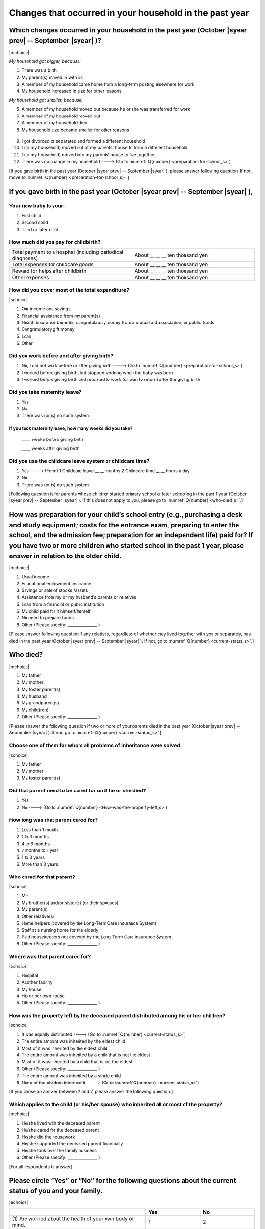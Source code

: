 ==============================================================
Changes that occurred in your household in the past year
==============================================================

.. todo:: 無配偶票

Which changes occurred in your household in the past year (October |syear prev| -- September |syear|  )?
===============================================================================================================

|mchoice|

*My household got bigger, because:*

1. There was a birth
2. My parent(s) moved in with us
3. A member of my household came home from a long-term posting elsewhere for work
4. My household increased in size for other reasons

*My household got smaller, because:*

5. A member of my household moved out because he or she was transferred for work
6. A member of my household moved out
7. A member of my household died
8. My household size became smaller for other reasons
 \
9. I got divorced or separated and formed a different household
10. I (or my household) moved out of my parents’ house to form a different household
11. I (or my household) moved into my parents’ house to live together
12. There was no change in my household ----> (Go to :numref:`Q{number} <preparation-for-school_s>`)


[If you gave birth in the past year (October |syear prev| -- September |syear|  ), please answer following question. If not, move to :numref:`Q{number} <preparation-for-school_s>`.]

If you gave birth in the past year (October |syear prev| -- September |syear|  ),
===========================================================================================

Your new baby is your:
---------------------------------------------------

1. First child
2. Second child
3. Third or later child


How much did you pay for childbirth?
-------------------------------------------

.. list-table::
   :header-rows: 0
   :widths: 3, 3

   * - Total payment to a hospital (including periodical diagnoses)
     - About \__ __ __ ten thousand yen
   * - Total expenses for childcare goods
     - About \__ __ __ ten thousand yen
   * - Reward for helps after childbirth
     - About \__ __ __ ten thousand yen
   * - Other expenses
     - About \__ __ __ ten thousand yen


How did you cover most of the total expenditure?
--------------------------------------------------------

|schoice|

1. Our income and savings
2. Financial assistance from my parent(s)
3. Health insurance benefits, congratulatory money from a mutual aid association, or public funds
4. Congratulatory gift money
5. Loan
6. Other


Did you work before and after giving birth?
-------------------------------------------------

1. No, I did not work before or after giving birth ----> (Go to :numref:`Q{number} <preparation-for-school_s>`)
2. I worked before giving birth, but stopped working when the baby was born
3. I worked before giving birth and returned to work (or plan to return) after the giving birth


Did you take maternity leave?
---------------------------------

1. Yes
2. No
3. There was (or is) no such system

If you took maternity leave, how many weeks did you take?
^^^^^^^^^^^^^^^^^^^^^^^^^^^^^^^^^^^^^^^^^^^^^^^^^^^^^^^^^^^^^

 \__ __ weeks before giving birth

 \__ __ weeks after giving birth

.. jump::
   If you stopped working after giving birth, go to :numref:`Q{number} <preparation-for-school_s>`.

Did you use the childcare leave system or childcare time?
------------------------------------------------------------

1. Yes ----> (Form) 1 Childcare leave __ __ months \     2 Childcare time __ __ hours a day
2. No
3. There was (or is) no such system


[Following question is for parents whose children started primary school or later schooling in the past 1 year (October  |syear prev|  -- September |syear|  ). If this does not apply to you, please go to :numref:`Q{number} <who-died_s>`.]

.. _preparation-for-school_s:

How was preparation for your child’s school entry (e.g., purchasing a desk and study equipment; costs for the entrance exam, preparing to enter the school, and the admission fee; preparation for an independent life) paid for? If you have two or more children who started school in the past 1 year, please answer in relation to the older child.
===========================================================================================================================================================================================================================================================================================================================================================================

|mchoice|

1. Usual income
2. Educational endowment insurance
3. Savings or sale of stocks /assets
4. Assistance from my or my husband’s parents or relatives
5. Loan from a financial or public institution
6. My child paid for it himself/herself
7. No need to prepare funds
8. Other (Please specify: _______________ )


[Please answer following question if any relatives, regardless of whether they lived together with you or separately, has died in the past year (October  |syear prev|  -- September |syear|  ). If not, go to :numref:`Q{number} <current-status_s>`.]

.. _who-died_s:

Who died?
===============

|mchoice|

1. My father
2. My mother
3. My foster parent(s)
4. My husband
5. My grandparent(s)
6. My child(ren)
7. Other (Please specify: _______________ )

[Please answer the following question if two or more of your parents died in the past year (October  |syear prev|  -- September |syear|  ). If not, go to  :numref:`Q{number} <current-status_s>`.]

Choose one of them for whom all problems of inheritance were solved.
-------------------------------------------------------------------------------------------------------------------------------------------------------------------------------------

|schoice|

1. My father
2. My mother
3. My foster parent(s)


Did that parent need to be cared for until he or she died?
------------------------------------------------------------------

1. Yes
2. No ----> (Go to :numref:`Q{number} <How-was-the-property-left_s>`)

How long was that parent cared for?
----------------------------------------

1. Less than 1 month
2. 1 to 3 months
3. 4 to 6 months
4. 7 months to 1 year
5. 1 to 3 years
6. More than 3 years


Who cared for that parent?
------------------------------

|schoice|

1. Me
2. My brother(s) and/or sister(s) (or their spouses)
3. My parent(s)
4. Other relative(s)
5. Home helpers (covered by the Long-Term Care Insurance System)
6. Staff at a nursing home for the elderly
7. Paid housekeepers not covered by the Long-Term Care Insurance System
8. Other (Please specify: _______________ )

Where was that parent cared for?
-------------------------------------

|schoice|

1. Hospital
2. Another facility
3. My house
4. His or her own house
5. Other (Please specify: _______________ )

.. _How-was-the-property-left_s:

How was the property left by the deceased parent distributed among his or her children?
---------------------------------------------------------------------------------------------

|schoice|

1. It was equally distributed ----> (Go to :numref:`Q{number} <current-status_s>`)
2. The entire amount was inherited by the eldest child
3. Most of it was inherited by the eldest child
4. The entire amount was inherited by a child that is not the eldest
5. Most of it was inherited by a child that is not the eldest
6. Other (Please specify: _______________ )
7. The entire amount was inherited by a single child
8. None of the children inherited it ----> (Go to :numref:`Q{number} <current-status_s>`)

[If you chose an answer between 2 and 7, please answer the following question.]

Which applies to the child (or his/her spouse) who inherited all or most of the property?
------------------------------------------------------------------------------------------------

|mchoice|

1. He/she lived with the deceased parent
2. He/she cared for the deceased parent
3. He/she did the housework
4. He/she supported the deceased parent financially
5. He/she took over the family business
6. Other (Please specify: _______________ )



[For all respondents to answer]

.. _current-status_s:

Please circle “Yes” or “No” for the following questions about the current status of you and your family.
==================================================================================================================

|echoice|


.. list-table::
   :header-rows: 1
   :widths: 5, 2, 2

   * -
     - Yes
     - No
   * - (1)\  Are worried about the health of your own body or mind.
     - 1
     - 2
   * - (2)\  Have family members who have health issues or need assistance or nursing care.
     - 1
     - 2
   * - (3)\  Are worried/troubled about relationships within the family.
     - 1
     - 2
   * - (4)\  Are worried/troubled about relationships outside the family (neighbors and friends).
     - 1
     - 2
   * - (5)\  Have someone, besides family members, to informally consult about things that are worrisome/troublesome.
     - 1
     - 2
   * - (6)\  Have someone, besides family members, will come and help you if something should happen.
     - 1
     - 2


Which of the following events happened to you in the past year (October  |syear prev|  -- September |syear|  )?
=======================================================================================================================

|schoice|

1. Got a job
2. Transferred (change of location)
3. Changed my workplace or job
4. Quit my job voluntarily
5. Was dismissed or made redundant
6. Insolvency or bankruptcy
7. Entered a university (or postgraduate school) or college, or a vocational school
8. Started to take lessons
9. Took on a responsible role in the PTA, cooperative, or other circle or group
10. Serious sickness needing surgery or long-term medical treatment
11. Mental health problems such as depression
12. Consumers' trouble including loan and credit
13. Accident(s) or disaster
14. Other special event(s) (Please specify: _______________ )
15. No special event

Do you plan to do any of the following, or have been notified of any of the following, for the coming year (October 2021 to September 2022)? (Circle as many as apply to you.)
==============================================================================================================================================================================================================================================

1. Start a new job.
2. Transfer.
3. Change your workplace or job.
4. Leave your current job of your own volition or at your own convenience.
5. Leave your current job due to workplace issues beyond your control (restructuring, bankruptcy, etc.).
6. Retire.
7. Finish an employment contract (for a reason other than retirement).
8. Be hospitalized for surgery or long-term treatment.
9. Get married.
10. Get divorced.
11. Have a child.
12. Move residence.

Did you move house in the past year? (Including because of getting married.)
===========================================================================================

1. Yes
2. No

What event(s) did other members of your household have in the past year (October  |syear prev|  -- September |syear|  )?
====================================================================================================================================

|mchoice|

1. Got a job
2. Transferred
3. Changed my workplace or job.
4. Quit a job voluntarily
5. Dismissed or laid off.
6. Insolvency or bankruptcy.
7. Serious sickness requiring an operation or a long-term medical treatment
8. Mental trouble such as depression
9. Consumers' trouble including loan and credit
10. Accident(s) or disaster
11. Entrance examination or started school or matriculation at university or college
12. Child(ren) got married
13. Become a grandmother
14. Other special event(s) (Please specify: _______________ )
15. No special event
